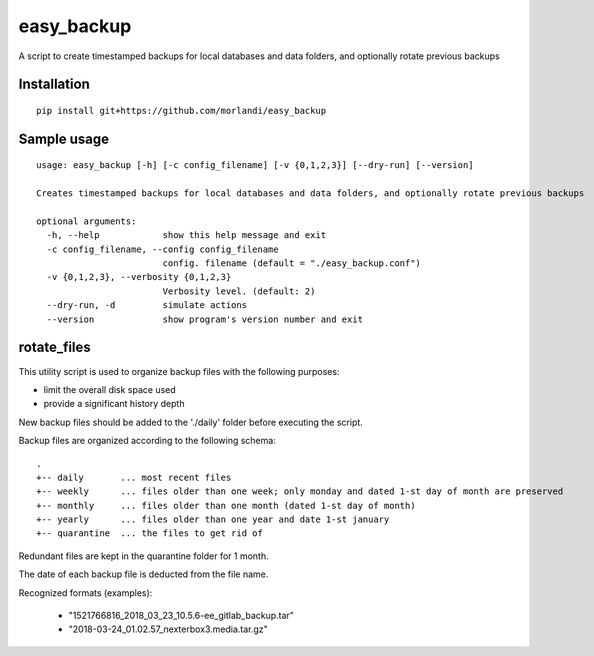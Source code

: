 easy_backup
===========

A script to create timestamped backups for local databases and data folders, and optionally rotate previous backups

Installation
------------

::

    pip install git+https://github.com/morlandi/easy_backup


Sample usage
------------

::

    usage: easy_backup [-h] [-c config_filename] [-v {0,1,2,3}] [--dry-run] [--version]

    Creates timestamped backups for local databases and data folders, and optionally rotate previous backups

    optional arguments:
      -h, --help            show this help message and exit
      -c config_filename, --config config_filename
                            config. filename (default = "./easy_backup.conf")
      -v {0,1,2,3}, --verbosity {0,1,2,3}
                            Verbosity level. (default: 2)
      --dry-run, -d         simulate actions
      --version             show program's version number and exit



rotate_files
------------


This utility script is used to organize backup files with the following purposes:

- limit the overall disk space used
- provide a significant history depth

New backup files should be added to the './daily' folder before executing the script.

Backup files are organized according to the following schema::

    .
    +-- daily       ... most recent files
    +-- weekly      ... files older than one week; only monday and dated 1-st day of month are preserved
    +-- monthly     ... files older than one month (dated 1-st day of month)
    +-- yearly      ... files older than one year and date 1-st january
    +-- quarantine  ... the files to get rid of

Redundant files are kept in the quarantine folder for 1 month.

The date of each backup file is deducted from the file name.

Recognized formats (examples):

    - "1521766816_2018_03_23_10.5.6-ee_gitlab_backup.tar"
    - "2018-03-24_01.02.57_nexterbox3.media.tar.gz"

